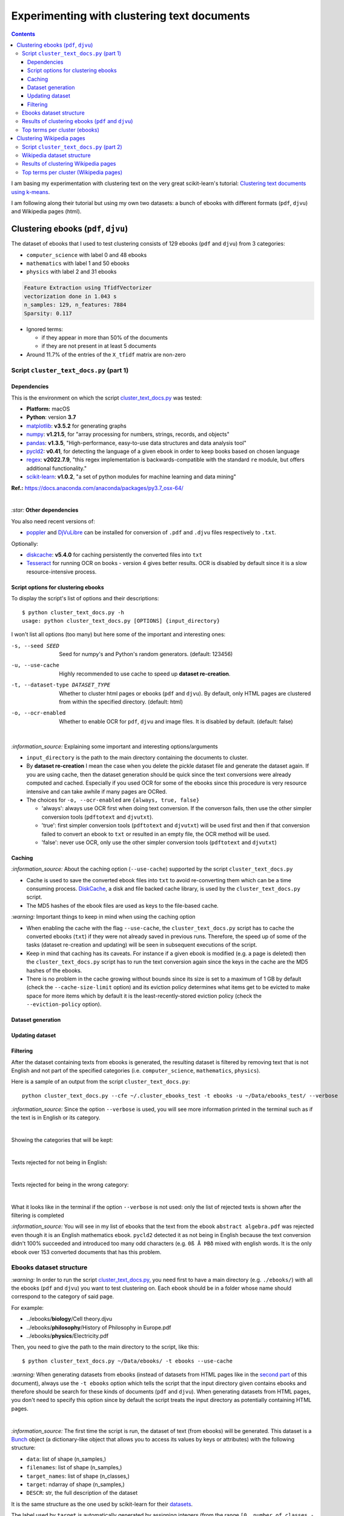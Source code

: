 ============================================
Experimenting with clustering text documents
============================================
.. contents:: **Contents**
   :depth: 4
   :local:
   :backlinks: top
   
I am basing my experimentation with clustering text on the very great scikit-learn's tutorial: `Clustering text documents using k-means <https://scikit-learn.org/stable/auto_examples/text/plot_document_clustering.html>`_.

I am following along their tutorial but using my own two datasets: a bunch of ebooks with different formats (``pdf``, ``djvu``) and 
Wikipedia pages (html).

Clustering ebooks (``pdf``, ``djvu``)
=====================================
The dataset of ebooks that I used to test clustering consists of 129 ebooks (``pdf`` and ``djvu``) from 3 categories:

- ``computer_science`` with label 0 and 48 ebooks
- ``mathematics`` with label 1 and 50 ebooks
- ``physics`` with label 2 and 31 ebooks

.. code-block::

   Feature Extraction using TfidfVectorizer
   vectorization done in 1.043 s
   n_samples: 129, n_features: 7884
   Sparsity: 0.117

- Ignored terms: 

  - if they appear in more than 50% of the documents
  - if they are not present in at least 5 documents
- Around 11.7% of the entries of the ``X_tfidf`` matrix are non-zero

Script ``cluster_text_docs.py`` (part 1)
----------------------------------------
Dependencies
""""""""""""
This is the environment on which the script `cluster_text_docs.py <./scripts/cluster_text_docs.py>`_ was tested:

* **Platform:** macOS
* **Python**: version **3.7**
* `matplotlib <https://matplotlib.org/>`_: **v3.5.2** for generating graphs
* `numpy <https://numpy.org/>`_: **v1.21.5**, for "array processing for numbers, strings, records, and objects"
* `pandas <https://pandas.pydata.org/>`_: **v1.3.5**, "High-performance, easy-to-use data structures and data analysis tool" 
* `pycld2 <https://github.com/aboSamoor/pycld2>`_: **v0.41**, for detecting the language of a given ebook in order to keep 
  books based on chosen language
* `regex <https://pypi.org/project/regex/>`_: **v2022.7.9**, "this regex implementation is backwards-compatible with 
  the standard ``re`` module, but offers additional functionality."
* `scikit-learn <https://scikit-learn.org/>`_: **v1.0.2**, "a set of python modules for machine learning and data mining"

**Ref.:** https://docs.anaconda.com/anaconda/packages/py3.7_osx-64/

|

`:star:` **Other dependencies**

You also need recent versions of:

-  `poppler <https://poppler.freedesktop.org/>`_ and `DjVuLibre <http://djvu.sourceforge.net/>`_ can be installed 
   for conversion of ``.pdf`` and ``.djvu`` files respectively to ``.txt``.

Optionally:

- `diskcache <http://www.grantjenks.com/docs/diskcache/>`_: **v5.4.0** for caching persistently the converted files into ``txt``
- `Tesseract <https://github.com/tesseract-ocr/tesseract>`_ for running OCR on books - version 4 gives 
  better results. OCR is disabled by default since it is a slow resource-intensive process.

Script options for clustering ebooks
""""""""""""""""""""""""""""""""""""
To display the script's list of options and their descriptions::

 $ python cluster_text_docs.py -h
 usage: python cluster_text_docs.py [OPTIONS] {input_directory}

I won't list all options (too many) but here some of the important and interesting ones:

-s, --seed SEED                        Seed for numpy's and Python's random generators. (default: 123456)
-u, --use-cache                        Highly recommended to use cache to speed up **dataset re-creation**.
-t, --dataset-type DATASET_TYPE        Whether to cluster html pages or ebooks (``pdf`` and ``djvu``). By default, 
                                       only HTML pages are clustered from within the specified directory. (default: html)
-o, --ocr-enabled                      Whether to enable OCR for ``pdf``, ``djvu`` and image files. It is disabled by default. (default: false)

|

`:information_source:` Explaining some important and interesting options/arguments

- ``input_directory`` is the path to the main directory containing the documents to cluster.
- By **dataset re-creation** I mean the case when you delete the pickle dataset file and generate the dataset 
  again. If you are using cache, then the dataset generation should be quick since the text conversions were
  already computed and cached. Especially if you used OCR for some of the ebooks since this procedure is very
  resource intensive and can take awhile if many pages are OCRed.
- The choices for ``-o, --ocr-enabled`` are ``{always, true, false}``
  
  - 'always': always use OCR first when doing text conversion. If the converson fails, then use the other simpler conversion tools
    (``pdftotext`` and ``djvutxt``).
  - 'true': first simpler conversion tools (``pdftotext`` and ``djvutxt``) will be used first and then if that conversion
    failed to convert an ebook to ``txt`` or resulted in an empty file, the OCR method will be used.
  - 'false': never use OCR, only use the other simpler conversion tools (``pdftotext`` and ``djvutxt``)

Caching
"""""""
`:information_source:` About the caching option (``--use-cache``) supported by the script ``cluster_text_docs.py``

- Cache is used to save the converted ebook files into ``txt`` to
  avoid re-converting them which can be a time consuming process. 
  `DiskCache <http://www.grantjenks.com/docs/diskcache/>`_, a disk and file 
  backed cache library, is used by the ``cluster_text_docs.py`` script.
- The MD5 hashes of the ebook files are used as keys to the file-based cache.

`:warning:` Important things to keep in mind when using the caching option

* When enabling the cache with the flag ``--use-cache``, the ``cluster_text_docs.py`` 
  script has to cache the converted ebooks (``txt``) if they were
  not already saved in previous runs. Therefore, the speed up of some of the
  tasks (dataset re-creation and updating) will be seen in subsequent executions of the 
  script.
* Keep in mind that caching has its caveats. For instance if a given ebook
  is modified (e.g. a page is deleted) then the ``cluster_text_docs.py`` 
  script has to run the text conversion again since the keys in the cache are the MD5 hashes of
  the ebooks.
* There is no problem in the
  cache growing without bounds since its size is set to a maximum of 1 GB by
  default (check the ``--cache-size-limit`` option) and its eviction policy
  determines what items get to be evicted to make space for more items which
  by default it is the least-recently-stored eviction policy (check the
  ``--eviction-policy`` option).

Dataset generation
""""""""""""""""""

Updating dataset
""""""""""""""""

Filtering
"""""""""
After the dataset containing texts from ebooks is generated, the resulting dataset is filtered by removing text that is not English
and not part of the specified categories (i.e. ``computer_science``, ``mathematics``, ``physics``).

Here is a sample of an output from the script ``cluster_text_docs.py``::

 python cluster_text_docs.py --cfe ~/.cluster_ebooks_test -t ebooks -u ~/Data/ebooks_test/ --verbose
 
`:information_source:` Since the option ``--verbose`` is used, you will see more information printed in the terminal such as
if the text is in English or its category.

| 
 
Showing the categories that will be kept:

.. raw:: html

   <p align="left"><img src="./images/filtering_keeping_categories.png">
   </p>

|

Texts rejected for not being in English:

.. raw:: html

   <p align="left"><img src="./images/filtering_rejected_french_spanish.png">
   </p>
   
|

Texts rejected for being in the wrong category:

.. raw:: html

   <p align="left"><img src="./images/filtering_rejected_politics.png">
   </p>

|

What it looks like in the terminal if the option ``--verbose`` is not used: only the list of rejected texts is shown after the
filtering is completed

.. raw:: html

   <p align="left"><img src="./images/filtering_no_verbose.png">
   </p>

`:information_source:` You will see in my list of ebooks that the text from the ebook ``abstract algebra.pdf`` was rejected even though it
is an English mathematics ebook. ``pycld2`` detected it as not being in English because the text conversion didn't 100% succeeded and
introduced too many odd characters (e.g. ``0ß Å ÞBð`` mixed with english words. It is the only ebook over 153 converted documents that has this problem.

Ebooks dataset structure
------------------------
`:warning:` In order to run the script `cluster_text_docs.py <./scripts/cluster_text_docs.py>`_, you need first to have a main directory (e.g. ``./ebooks/``) with all the ebooks (``pdf`` and ``djvu``) you want to test clustering on. Each ebook should be in a folder whose name should correspond to the category of said page.

For example:

- ../ebooks/**biology**/Cell theory.djvu
- ../ebooks/**philosophy**/History of Philosophy in Europe.pdf
- ../ebooks/**physics**/Electricity.pdf

Then, you need to give the path to the main directory to the script, like this::

 $ python cluster_text_docs.py ~/Data/ebooks/ -t ebooks --use-cache

`:warning:` When generating datasets from ebooks (instead of datasets from HTML pages like in the `second part <#clustering-wikipedia-pages>`_ 
of this document), always use the ``-t ebooks`` option which tells the script that the input directory given contains ebooks and therefore should be search for these kinds of documents (``pdf`` and ``djvu``). When generating datasets from HTML pages, you don't need to specify this option since by default the script treats the input directory as potentially
containing HTML pages.

|

`:information_source:` The first time the script is run, the dataset of text (from ebooks) will be generated. This dataset is a `Bunch <https://scikit-learn.org/stable/modules/generated/sklearn.utils.Bunch.html>`_ object (a dictionary-like object that allows you to access its values by keys or attributes) with the following structure:

- ``data``: list of shape (n_samples,)
- ``filenames``: list of shape (n_samples,)
- ``target_names``:  list of shape (n_classes,)
- ``target``: ndarray of shape (n_samples,)
- ``DESCR``: str, the full description of the dataset

It is the same structure as the one used by scikit-learn for their `datasets <https://scikit-learn.org/stable/modules/generated/sklearn.datasets.fetch_20newsgroups.html>`_.

The label used by ``target`` is automatically generated by assigning integers (from the range ``[0, number of classes - 1]``) to each sample. 

The dataset is saved as a pickle file under the main directory that you provided to the script.

The next times the script is run, the dataset will be loaded from disk as long as you don't delete or move the pickle file saved directly under the main directory.

Results of clustering ebooks (``pdf`` and ``djvu``)
---------------------------------------------------
`:information_source:` A random model is also "trained" on this dataset and its performance is reported. This model
randomly generates the `labels <#clustering-ebooks-pdf-djvu>`_ (from 0 to 2) for the ebooks:

.. code-block:: python

   self.labels_ = np.random.randint(0, self.n_clusters, X.shape[0])

But keep in mind what they say about random labeling in scikit-learn's tutorial `Clustering text documents using k-means <https://scikit-learn.org/stable/auto_examples/text/plot_document_clustering.html#clustering-evaluation-summary>`_:

 The homogeneity, completeness and hence v-measure metrics do not yield a baseline with regards to random labeling: 
 this means that depending on the number of samples, clusters and ground truth classes, a completely random labeling will 
 not always yield the same values.

|

+-------------------------+----------------+---------------------------+------------------------------------+---------------------------------------------+------------------------------------+---------------------------------------------+
|                         | RandomModel    | KMeans on tf-idf vectors  | KMeans with LSA on tf-idf vectors  | MiniBatchKMeans with LSA on tf-idf vectors  | KMeans with LSA on hashed vectors  | MiniBatchKMeans with LSA on hashed vectors  |
+=========================+================+===========================+====================================+=============================================+====================================+=============================================+
| Time                    | 0.01 ± 0.00 s  | 0.11 ± 0.01 s             | 0.00 ± 0.00 s                      | 0.04 ± 0.02 s                               | 0.01 ± 0.00 s                      | 0.04 ± 0.00 s                               |
+-------------------------+----------------+---------------------------+------------------------------------+---------------------------------------------+------------------------------------+---------------------------------------------+
| Homogeneity             | 0.018 ± 0.011  | 0.564 ± 0.085             | 0.486 ± 0.070                      | 0.449 ± 0.131                               | 0.531 ± 0.152                      | 0.491 ± 0.135                               |
+-------------------------+----------------+---------------------------+------------------------------------+---------------------------------------------+------------------------------------+---------------------------------------------+
| Completeness            | 0.017 ± 0.011  | 0.598 ± 0.074             | 0.496 ± 0.084                      | 0.466 ± 0.116                               | 0.579 ± 0.144                      | 0.543 ± 0.116                               |
+-------------------------+----------------+---------------------------+------------------------------------+---------------------------------------------+------------------------------------+---------------------------------------------+
| V-measure               | 0.017 ± 0.011  | 0.580 ± 0.080             | 0.491 ± 0.077                      | 0.457 ± 0.124                               | 0.553 ± 0.147                      | 0.515 ± 0.126                               |
+-------------------------+----------------+---------------------------+------------------------------------+---------------------------------------------+------------------------------------+---------------------------------------------+
| Adjusted Rand-Index     | 0.005 ± 0.014  | 0.523 ± 0.107             | 0.450 ± 0.060                      | 0.401 ± 0.177                               | 0.479 ± 0.185                      | 0.451 ± 0.171                               |
+-------------------------+----------------+---------------------------+------------------------------------+---------------------------------------------+------------------------------------+---------------------------------------------+
| Silhouette Coefficient  | -0.004 ± 0.001 | 0.049 ± 0.003             | 0.048 ± 0.008                      | 0.051 ± 0.003                               | 0.051 ± 0.004                      | 0.051 ± 0.002                               |
+-------------------------+----------------+---------------------------+------------------------------------+---------------------------------------------+------------------------------------+---------------------------------------------+

.. raw:: html

   <p align="center"><img src="./images/results_clustering_ebooks.png">
   </p>

Top terms per cluster (ebooks)
------------------------------
The 10 most influential words for each cluster according to the KMean algorithm (with LSA on tf-idf vectors)::

   Cluster 0: geometry riemann euclidean universe triangle euclid lines angle ab earth 
   Cluster 1: quantum riemann zeta physics vector particle wave zeros hypothesis particles 
   Cluster 2: algorithm algorithms programming code gcd input python programs integer mod

Recall the `true labels <#clustering-ebooks-pdf-djvu>`_: computer_science, mathematics, physics.

Thus we could infer the labels for each cluster found by KMeans:

- Cluster 0: mathematics
- Cluster 1: physics
- Cluster 2: computer_science

In general, the top terms for each cluster are well selected by the KMeans algorithm. Though KMeans has some difficulty with the 
mathematics and physics categories as some words are misplaced such as universe & earth which
should be in the physics category and riemann & zeta should be in the mathematics category.

The top words for the other cluster (2) with the computer science related words are well choosen by KMeans.

Clustering Wikipedia pages
==========================
The dataset of HTML pages is small: 70 Wikipedia pages from 5 categories

- ``biology`` with label 0
- ``chemistry`` with label 1
- ``mathematics`` with label 2
- ``philosophy`` with label 3
- ``physics`` with label 4

I will eventually build a larger dataset but for now I just wanted to test out some of the clustering algorithms as soon as possible but even with
a small dataset, the clustering `results <#results-of-clustering-wikipedia-pages>`_ are not that bad.

The list of these Wikipedia pages can be found at `List of Wikipedia pages used for clustering <./list_wikipedia_pages.rst>`_.

The **size** for each category:

- Biology: 12
- Chemistry: 12
- Mathematics: 10
- Philosophy: 16
- Physics: 20

.. code-block::

   Feature Extraction using TfidfVectorizer
   vectorization done in 0.530 s
   n_samples: 70, n_features: 5474
   Sparsity: 0.166

- Ignored terms: 

  - if they appear in more than 50% of the documents
  - if they are not present in at least 5 documents
- Around 16.6% of the entries of the ``X_tfidf`` matrix are non-zero

Script ``cluster_text_docs.py`` (part 2)
----------------------------------------
This is the environment on which the script `cluster_text_docs.py <./scripts/cluster_text_docs.py>`_ was tested:

* **Platform:** macOS
* **Python**: version **3.7**
* `beautifulsoup4 <https://www.crummy.com/software/BeautifulSoup/>`_: **v4.11.1**, for retrieving the only the text from an HTML page
* `matplotlib <https://matplotlib.org/>`_: **v3.5.2** for generating graphs
* `numpy <https://numpy.org/>`_: **v1.21.5**, for "array processing for numbers, strings, records, and objects"
* `pandas <https://pandas.pydata.org/>`_: **v1.3.5**, "High-performance, easy-to-use data structures and data analysis tool" 
* `scikit-learn <https://scikit-learn.org/>`_: **v1.0.2**, "a set of python modules for machine learning and data mining"

**Ref.:** https://docs.anaconda.com/anaconda/packages/py3.7_osx-64/

Wikipedia dataset structure
---------------------------
`:warning:` In order to run the script `cluster_text_docs.py <./scripts/cluster_text_docs.py>`_, you need first to have a main directory (e.g. ``./wikipedia/``) with all the Wikipedia pages (``*.html``) you want to test clustering on. Each Wikipedia page should be in a folder whose name should correspond to the category of said page.

For example:

- ../wikipedia/**biology**/Cell theory.html
- ../wikipedia/**philosophy**/Cartesian doubt.html
- ../wikipedia/**physics**/Charge conservation.html

Then, you need to give the path to the main directory to the script, like this::

 $ python cluster_text_docs.py ~/Data/wikipedia/

`:information_source:` The first time the script is run, the dataset of HTML documents will be generated. This dataset is a `Bunch <https://scikit-learn.org/stable/modules/generated/sklearn.utils.Bunch.html>`_ object (a dictionary-like object that allows you to access its values by keys or attributes) with the following structure:

- ``data``: list of shape (n_samples,)
- ``filenames``: list of shape (n_samples,)
- ``target_names``:  list of shape (n_classes,)
- ``target``: ndarray of shape (n_samples,)
- ``DESCR``: str, the full description of the dataset

It is the same structure as the one used by scikit-learn for their `datasets <https://scikit-learn.org/stable/modules/generated/sklearn.datasets.fetch_20newsgroups.html>`_.

The label used by ``target`` is automatically generated by assigning integers (from the range ``[0, number of classes - 1]``) to each sample. 

The dataset is saved as a pickle file under the main directory that you provided to the script.

The next times the script is run, the dataset will be loaded from disk as long as you don't delete or move the pickle file saved directly under the main directory.

Results of clustering Wikipedia pages
-------------------------------------
`:information_source:` A random model is also "trained" on this dataset and its performance is reported. This model
randomly generates the `labels <#clustering-wikipedia-pages>`_ (from 0 to 4) for the Wikipedia pages:

|

+-------------------------+----------------+---------------------------+------------------------------------+---------------------------------------------+------------------------------------+---------------------------------------------+
|                         | RandomModel    | KMeans on tf-idf vectors  | KMeans with LSA on tf-idf vectors  | MiniBatchKMeans with LSA on tf-idf vectors  | KMeans with LSA on hashed vectors  | MiniBatchKMeans with LSA on hashed vectors  |
+=========================+================+===========================+====================================+=============================================+====================================+=============================================+
| Time                    | 0.00 ± 0.00 s  | 0.10 ± 0.00 s             | 0.00 ± 0.00 s                      | 0.05 ± 0.02 s                               | 0.00 ± 0.00 s                      | 0.03 ± 0.00 s                               |
+-------------------------+----------------+---------------------------+------------------------------------+---------------------------------------------+------------------------------------+---------------------------------------------+
| Homogeneity             | 0.112 ± 0.035  | 0.591 ± 0.066             | 0.587 ± 0.063                      | 0.513 ± 0.073                               | 0.556 ± 0.093                      | 0.527 ± 0.114                               |
+-------------------------+----------------+---------------------------+------------------------------------+---------------------------------------------+------------------------------------+---------------------------------------------+
| Completeness            | 0.111 ± 0.035  | 0.610 ± 0.050             | 0.605 ± 0.060                      | 0.591 ± 0.030                               | 0.578 ± 0.093                      | 0.597 ± 0.088                               |
+-------------------------+----------------+---------------------------+------------------------------------+---------------------------------------------+------------------------------------+---------------------------------------------+
| V-measure               | 0.112 ± 0.035  | 0.600 ± 0.057             | 0.596 ± 0.062                      | 0.548 ± 0.054                               | 0.566 ± 0.092                      | 0.559 ± 0.104                               |
+-------------------------+----------------+---------------------------+------------------------------------+---------------------------------------------+------------------------------------+---------------------------------------------+
| Adjusted Rand-Index     | 0.019 ± 0.025  | 0.477 ± 0.082             | 0.450 ± 0.095                      | 0.394 ± 0.119                               | 0.429 ± 0.094                      | 0.382 ± 0.121                               |
+-------------------------+----------------+---------------------------+------------------------------------+---------------------------------------------+------------------------------------+---------------------------------------------+
| Silhouette Coefficient  | -0.012 ± 0.001 | 0.047 ± 0.007             | 0.043 ± 0.010                      | 0.040 ± 0.011                               | 0.034 ± 0.006                      | 0.028 ± 0.023                               |
+-------------------------+----------------+---------------------------+------------------------------------+---------------------------------------------+------------------------------------+---------------------------------------------+

.. raw:: html

   <p align="center"><img src="./images/results_clustering_html_pages_3.png">
   </p>

Top terms per cluster (Wikipedia pages)
---------------------------------------
The 10 most influential words for each cluster according to the KMean algorithm (with LSA on tf-idf vectors)::

   Cluster 0: probability language statistical reality realism events scale sample interpretation hypothesis 
   Cluster 1: cell dna biology cells genes gene organisms bacteria population genetic 
   Cluster 2: chemical chemistry equilibrium reaction bond gas atoms mathrm reactions compounds 
   Cluster 3: relativity motion speed mathbf spacetime wave frame conservation waves charge 
   Cluster 4: mathematics logic geometry algebra discrete reasoning mind numbers socratic descartes 

Recall the `true labels <#clustering-wikipedia-pages>`_: biology, chemistry, mathematics, philosophy, physics.

Thus we could infer the labels for each cluster found by KMeans:

- Cluster 0: philosophy
- Cluster 1: biology
- Cluster 2: chemistry
- Cluster 3: physics
- Cluster 4: mathematics

In general, the top terms for each cluster are well selected by the KMeans algorithm. Though KMeans has some difficulty with the 
philosophy and mathematics categories as some words are misplaced such as socratic which
should be in the philosophy category and probability & statistical should be in the mathematics category.

`:information_source:` From some of the Wikipedia pages forming the `dataset <./list_wikipedia_pages.rst>`_:

 - `Mathematics <https://en.wikipedia.org/wiki/Mathematics>`_: Socrates, Descartes and mind are mentioned zero, 
   twice and seven times, respectively.
 - `Philosophy <https://en.wikipedia.org/wiki/Philosophy>`_: Only once is the word statistical mentioned and
   probability is not mentioned at all.
 - `Socratic questioning <https://en.wikipedia.org/wiki/Socratic_questioning>`_: no mention of mathematics at all.

The top words for the other clusters 1 to 3 (in particular cluster 1 with the biology-related words) are well choosen by KMeans.
